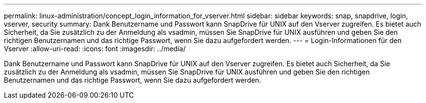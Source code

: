 ---
permalink: linux-administration/concept_login_information_for_vserver.html 
sidebar: sidebar 
keywords: snap, snapdrive, login, vserver, security 
summary: Dank Benutzername und Passwort kann SnapDrive für UNIX auf den Vserver zugreifen. Es bietet auch Sicherheit, da Sie zusätzlich zu der Anmeldung als vsadmin, müssen Sie SnapDrive für UNIX ausführen und geben Sie den richtigen Benutzernamen und das richtige Passwort, wenn Sie dazu aufgefordert werden. 
---
= Login-Informationen für den Vserver
:allow-uri-read: 
:icons: font
:imagesdir: ../media/


[role="lead"]
Dank Benutzername und Passwort kann SnapDrive für UNIX auf den Vserver zugreifen. Es bietet auch Sicherheit, da Sie zusätzlich zu der Anmeldung als vsadmin, müssen Sie SnapDrive für UNIX ausführen und geben Sie den richtigen Benutzernamen und das richtige Passwort, wenn Sie dazu aufgefordert werden.
